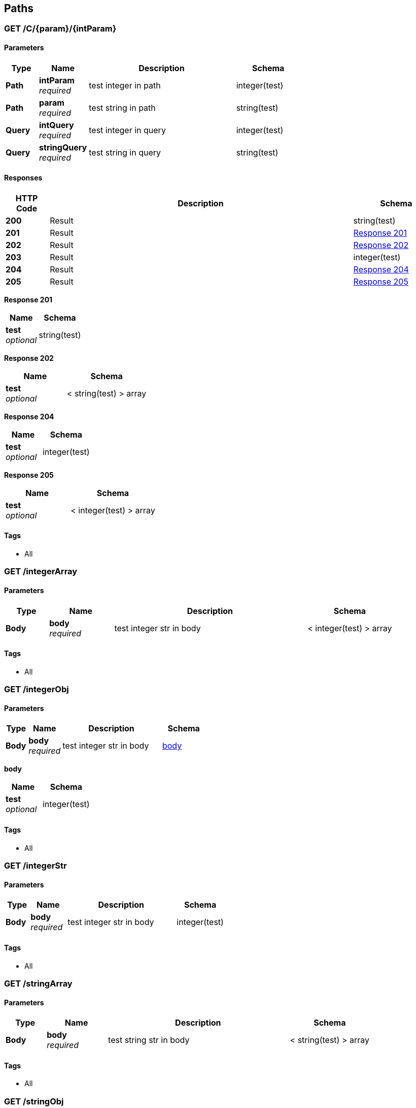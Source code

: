 
[[_paths]]
== Paths

[[_c_param_intparam_get]]
=== GET /C/{param}/{intParam}

==== Parameters

[options="header", cols=".^2,.^3,.^9,.^4"]
|===
|Type|Name|Description|Schema
|**Path**|**intParam** +
__required__|test integer in path|integer(test)
|**Path**|**param** +
__required__|test string in path|string(test)
|**Query**|**intQuery** +
__required__|test integer in query|integer(test)
|**Query**|**stringQuery** +
__required__|test string in query|string(test)
|===


==== Responses

[options="header", cols=".^2,.^14,.^4"]
|===
|HTTP Code|Description|Schema
|**200**|Result|string(test)
|**201**|Result|<<_c_param_intparam_get_response_201,Response 201>>
|**202**|Result|<<_c_param_intparam_get_response_202,Response 202>>
|**203**|Result|integer(test)
|**204**|Result|<<_c_param_intparam_get_response_204,Response 204>>
|**205**|Result|<<_c_param_intparam_get_response_205,Response 205>>
|===

[[_c_param_intparam_get_response_201]]
**Response 201**

[options="header", cols=".^3,.^4"]
|===
|Name|Schema
|**test** +
__optional__|string(test)
|===

[[_c_param_intparam_get_response_202]]
**Response 202**

[options="header", cols=".^3,.^4"]
|===
|Name|Schema
|**test** +
__optional__|< string(test) > array
|===

[[_c_param_intparam_get_response_204]]
**Response 204**

[options="header", cols=".^3,.^4"]
|===
|Name|Schema
|**test** +
__optional__|integer(test)
|===

[[_c_param_intparam_get_response_205]]
**Response 205**

[options="header", cols=".^3,.^4"]
|===
|Name|Schema
|**test** +
__optional__|< integer(test) > array
|===


==== Tags

* All


[[_integerarray_get]]
=== GET /integerArray

==== Parameters

[options="header", cols=".^2,.^3,.^9,.^4"]
|===
|Type|Name|Description|Schema
|**Body**|**body** +
__required__|test integer str in body|< integer(test) > array
|===


==== Tags

* All


[[_integerobj_get]]
=== GET /integerObj

==== Parameters

[options="header", cols=".^2,.^3,.^9,.^4"]
|===
|Type|Name|Description|Schema
|**Body**|**body** +
__required__|test integer str in body|<<_integerobj_get_body,body>>
|===

[[_integerobj_get_body]]
**body**

[options="header", cols=".^3,.^4"]
|===
|Name|Schema
|**test** +
__optional__|integer(test)
|===


==== Tags

* All


[[_integerstr_get]]
=== GET /integerStr

==== Parameters

[options="header", cols=".^2,.^3,.^9,.^4"]
|===
|Type|Name|Description|Schema
|**Body**|**body** +
__required__|test integer str in body|integer(test)
|===


==== Tags

* All


[[_stringarray_get]]
=== GET /stringArray

==== Parameters

[options="header", cols=".^2,.^3,.^9,.^4"]
|===
|Type|Name|Description|Schema
|**Body**|**body** +
__required__|test string str in body|< string(test) > array
|===


==== Tags

* All


[[_stringobj_get]]
=== GET /stringObj

==== Parameters

[options="header", cols=".^2,.^3,.^9,.^4"]
|===
|Type|Name|Description|Schema
|**Body**|**body** +
__required__|test string str in body|<<_stringobj_get_body,body>>
|===

[[_stringobj_get_body]]
**body**

[options="header", cols=".^3,.^4"]
|===
|Name|Schema
|**test** +
__optional__|string(test)
|===


==== Tags

* All


[[_stringstr_get]]
=== GET /stringStr

==== Parameters

[options="header", cols=".^2,.^3,.^9,.^4"]
|===
|Type|Name|Description|Schema
|**Body**|**body** +
__required__|test string str in body|string(test)
|===


==== Tags

* All



